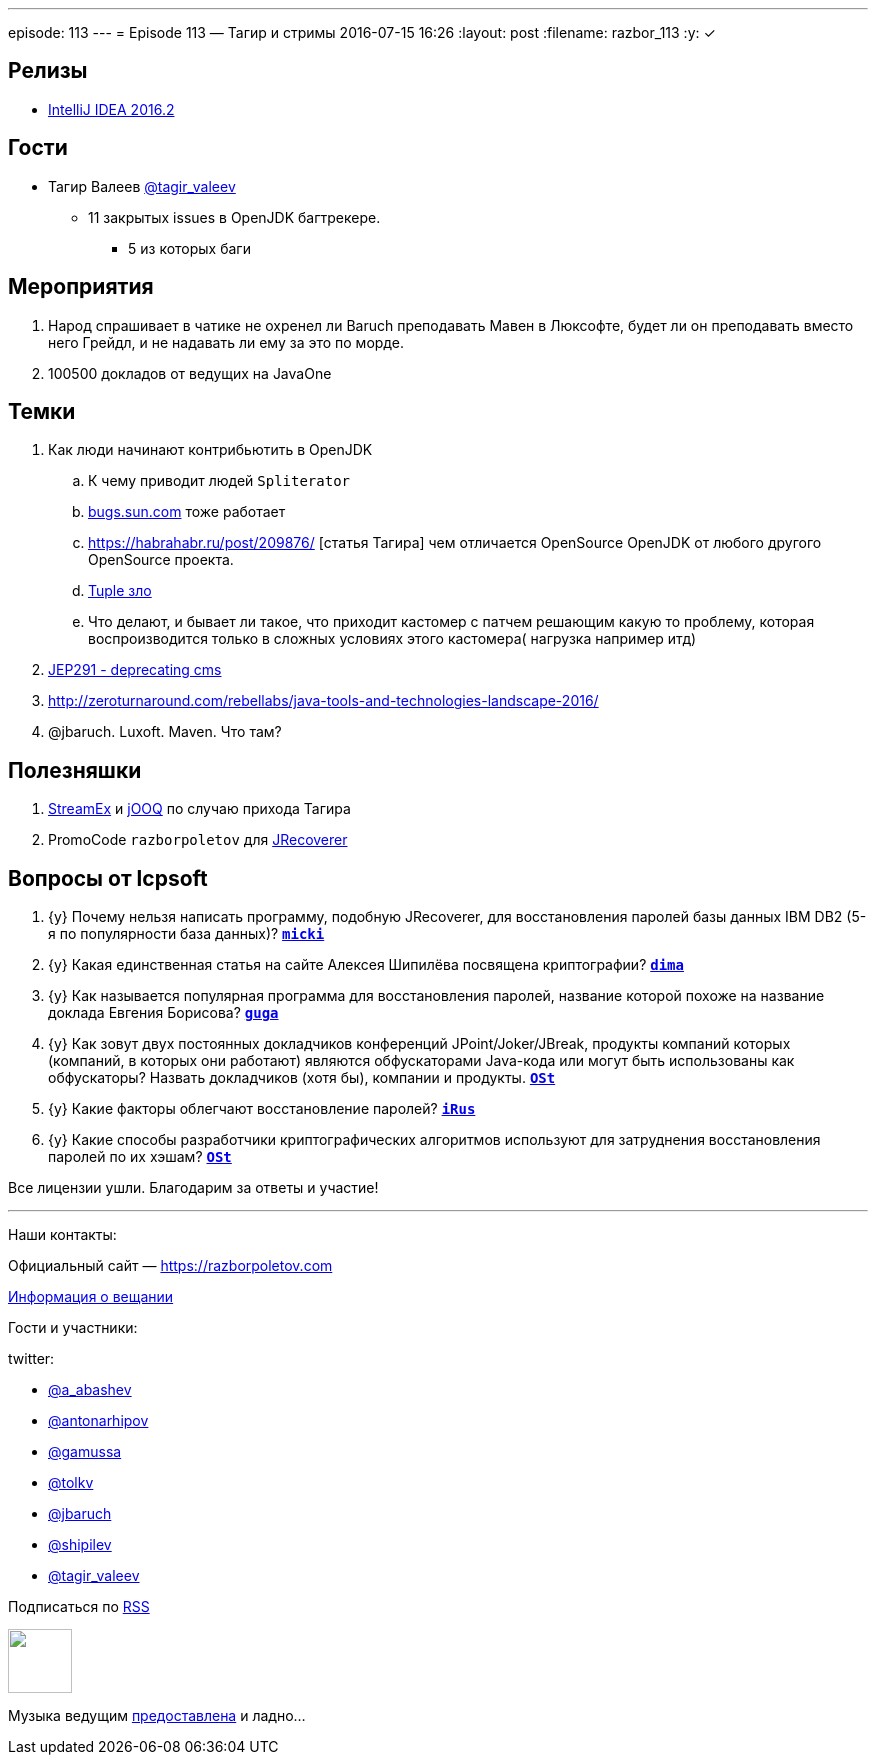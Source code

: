 ---
episode: 113
---
= Episode 113 — Тагир и стримы
2016-07-15 16:26
:layout: post
:filename: razbor_113
:y: &#10003;

== Релизы

* https://blog.jetbrains.com/idea/2016/07/intellij-idea-2016-2-is-here/[IntelliJ IDEA 2016.2] 

== Гости

* Тагир Валеев https://twitter.com/tagir_valeev[@tagir_valeev]
    ** 11 закрытых issues в OpenJDK багтрекере. 
    *** 5 из которых баги

== Мероприятия

1. Народ спрашивает в чатике не охренел ли Baruch преподавать Мавен в Люксофте, будет ли он преподавать вместо него Грейдл, и не надавать ли ему за это по морде.
2. 100500 докладов от ведущих на JavaOne

== Темки

. Как люди начинают контрибьютить в OpenJDK
    .. К чему приводит людей `Spliterator`
    .. http://bugs.java.com/[bugs.sun.com] тоже работает
    .. https://habrahabr.ru/post/209876/ [статья Тагира] чем отличается OpenSource OpenJDK от любого другого OpenSource проекта.
    .. https://github.com/google/guava/wiki/IdeaGraveyard[Tuple зло]
    .. Что делают, и бывает ли такое, что приходит кастомер с патчем решающим какую то проблему, которая воспроизводится только в сложных условиях этого кастомера( нагрузка например итд)
. http://mail.openjdk.java.net/pipermail/hotspot-gc-dev/2016-July/018545.html[JEP291 - deprecating cms]
. http://zeroturnaround.com/rebellabs/java-tools-and-technologies-landscape-2016/
. @jbaruch. Luxoft. Maven. Что там?

== Полезняшки

1. https://github.com/amaembo/streamex[StreamEx] и http://www.jooq.org/[jOOQ] по случаю прихода Тагира
2. PromoCode `razborpoletov` для http://www.lcpsoft.com/[JRecoverer]

== Вопросы от lcpsoft

. {y} [line-through]#Почему нельзя написать программу, подобную JRecoverer, для восстановления паролей базы данных IBM DB2 (5-я по популярности база данных)?# *https://razborpoletov.com/2016/07/episode-113.html#comment-2790976324[`micki`]*
. {y} [line-through]#Какая единственная статья на сайте Алексея Шипилёва посвящена криптографии?# *https://razborpoletov.com/2016/07/episode-113.html#comment-2785544138[`dima`]*
. {y} [line-through]#Как называется популярная программа для восстановления паролей, название которой похоже на название доклада Евгения Борисова?# *https://razborpoletov.com/2016/07/episode-113.html#comment-2785533848[`guga`]*
. {y} [line-through]#Как зовут двух постоянных докладчиков конференций JPoint/Joker/JBreak, продукты компаний которых (компаний, в которых они работают) являются обфускаторами Java-кода или могут быть использованы как обфускаторы? Назвать докладчиков (хотя бы), компании и продукты.# *https://razborpoletov.com/2016/07/episode-113.html#comment-2787546039[`OSt`]*
. {y} [line-through]#Какие факторы облегчают восстановление паролей?# *https://razborpoletov.com/2016/07/episode-113.html#comment-2786776463[`iRus`]*
. {y} [line-through]#Какие способы разработчики криптографических алгоритмов используют для затруднения восстановления паролей по их хэшам?# *https://razborpoletov.com/2016/07/episode-113.html#comment-2787546039[`OSt`]*

Все лицензии ушли. Благодарим за ответы и участие!

'''

Наши контакты:

Официальный сайт — https://razborpoletov.com[https://razborpoletov.com]

https://razborpoletov.com/broadcast.html[Информация о вещании]

Гости и участники:

twitter:

  * https://twitter.com/a_abashev[@a_abashev]
  * https://twitter.com/antonarhipov[@antonarhipov]
  * https://twitter.com/gamussa[@gamussa]
  * https://twitter.com/tolkv[@tolkv]
  * https://twitter.com/jbaruch[@jbaruch]
  * https://twitter.com/shipilev[@shipilev]
  * https://twitter.com/tagir_valeev[@tagir_valeev]

++++
<!-- player goes here-->

<audio preload="none">
   <source src="http://traffic.libsyn.com/razborpoletov/razbor_113.mp3" type="audio/mp3" />
   Your browser does not support the audio tag.
</audio>
++++

Подписаться по http://feeds.feedburner.com/razbor-podcast[RSS]

++++
<!-- episode file link goes here-->
<a href="http://traffic.libsyn.com/razborpoletov/razbor_113.mp3" imageanchor="1" style="clear: left; margin-bottom: 1em; margin-left: auto; margin-right: 2em;"><img border="0" height="64" src="https://razborpoletov.com/images/mp3.png" width="64" /></a>
++++

Музыка ведущим http://www.audiobank.fm/single-music/27/111/More-And-Less/[предоставлена] и ладно...
